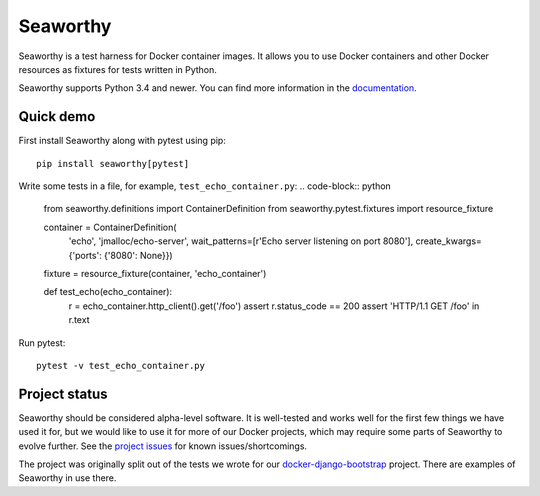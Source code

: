 Seaworthy
=========

.. image:: https://img.shields.io/pypi/v/seaworthy.svg
    :target: https://pypi.python.org/pypi/seaworthy/

.. image:: https://readthedocs.org/projects/seaworthy/badge/?version=latest
    :target: http://seaworthy.readthedocs.io/en/latest/

.. image:: https://travis-ci.org/praekeltfoundation/seaworthy.svg?branch=develop
    :target: https://travis-ci.org/praekeltfoundation/seaworthy

.. image:: https://codecov.io/gh/praekeltfoundation/seaworthy/branch/develop/graph/badge.svg
    :target: https://codecov.io/gh/praekeltfoundation/seaworthy

.. badges

Seaworthy is a test harness for Docker container images. It allows you to use
Docker containers and other Docker resources as fixtures for tests written in
Python.

Seaworthy supports Python 3.4 and newer. You can find more information in the
`documentation`_.


Quick demo
----------
First install Seaworthy along with pytest using pip::

    pip install seaworthy[pytest]

Write some tests in a file, for example, ``test_echo_container.py``:
.. code-block:: python

    from seaworthy.definitions import ContainerDefinition
    from seaworthy.pytest.fixtures import resource_fixture

    container = ContainerDefinition(
        'echo', 'jmalloc/echo-server',
        wait_patterns=[r'Echo server listening on port 8080'],
        create_kwargs={'ports': {'8080': None}})
    fixture = resource_fixture(container, 'echo_container')


    def test_echo(echo_container):
        r = echo_container.http_client().get('/foo')
        assert r.status_code == 200
        assert 'HTTP/1.1 GET /foo' in r.text

Run pytest::

    pytest -v test_echo_container.py



Project status
--------------
Seaworthy should be considered alpha-level software. It is well-tested and
works well for the first few things we have used it for, but we would like to
use it for more of our Docker projects, which may require some parts of
Seaworthy to evolve further. See the `project issues`_ for known
issues/shortcomings.

The project was originally split out of the tests we wrote for our
`docker-django-bootstrap`_ project. There are examples of Seaworthy in use
there.


.. _`documentation`: http://seaworthy.readthedocs.io/en/latest/
.. _`project issues`: https://github.com/praekeltfoundation/seaworthy/issues
.. _`docker-django-bootstrap`: https://github.com/praekeltfoundation/docker-django-bootstrap
